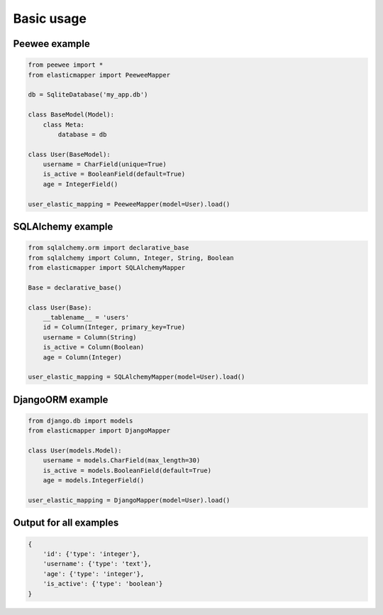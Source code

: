 Basic usage
====================

============
Peewee example
============
.. code-block:: python

    from peewee import *
    from elasticmapper import PeeweeMapper

    db = SqliteDatabase('my_app.db')

    class BaseModel(Model):
        class Meta:
            database = db

    class User(BaseModel):
        username = CharField(unique=True)
        is_active = BooleanField(default=True)
        age = IntegerField()

    user_elastic_mapping = PeeweeMapper(model=User).load()


============
SQLAlchemy example
============

.. code-block:: python

    from sqlalchemy.orm import declarative_base
    from sqlalchemy import Column, Integer, String, Boolean
    from elasticmapper import SQLAlchemyMapper

    Base = declarative_base()

    class User(Base):
        __tablename__ = 'users'
        id = Column(Integer, primary_key=True)
        username = Column(String)
        is_active = Column(Boolean)
        age = Column(Integer)

    user_elastic_mapping = SQLAlchemyMapper(model=User).load()


============
DjangoORM example
============

.. code-block:: python

    from django.db import models
    from elasticmapper import DjangoMapper

    class User(models.Model):
        username = models.CharField(max_length=30)
        is_active = models.BooleanField(default=True)
        age = models.IntegerField()

    user_elastic_mapping = DjangoMapper(model=User).load()


============
Output for all examples
============

.. code-block::

    {
        'id': {'type': 'integer'},
        'username': {'type': 'text'},
        'age': {'type': 'integer'},
        'is_active': {'type': 'boolean'}
    }
